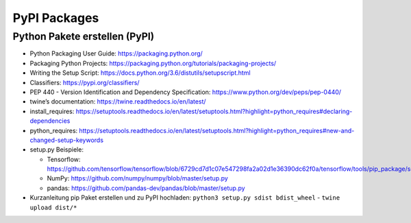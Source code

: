 PyPI Packages
=============

Python Pakete erstellen (PyPI)
------------------------------

-  Python Packaging User Guide: https://packaging.python.org/
-  Packaging Python Projects:
   https://packaging.python.org/tutorials/packaging-projects/
-  Writing the Setup Script:
   https://docs.python.org/3.6/distutils/setupscript.html
-  Classifiers: https://pypi.org/classifiers/
-  PEP 440 - Version Identification and Dependency Specification:
   https://www.python.org/dev/peps/pep-0440/
-  twine’s documentation: https://twine.readthedocs.io/en/latest/
-  install_requires:
   https://setuptools.readthedocs.io/en/latest/setuptools.html?highlight=python_requires#declaring-dependencies
-  python_requires:
   https://setuptools.readthedocs.io/en/latest/setuptools.html?highlight=python_requires#new-and-changed-setup-keywords
-  setup.py Beispiele:

   -  Tensorflow:
      https://github.com/tensorflow/tensorflow/blob/6729cd7d1c07e547298fa2a02d1e36390dc62f0a/tensorflow/tools/pip_package/setup.py
   -  NumPy: https://github.com/numpy/numpy/blob/master/setup.py
   -  pandas: https://github.com/pandas-dev/pandas/blob/master/setup.py
- Kurzanleitung pip Paket erstellen und zu PyPI hochladen: ``python3 setup.py sdist bdist_wheel`` - ``twine upload dist/*``
